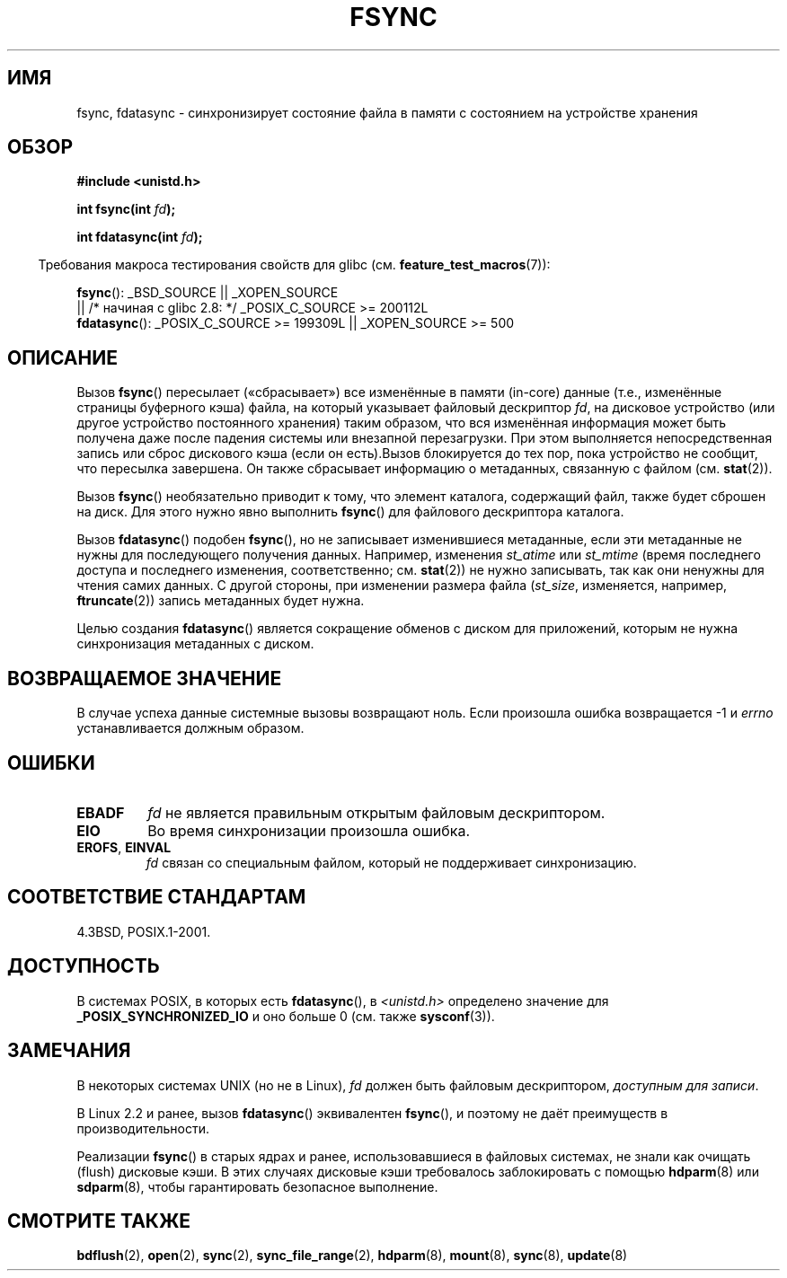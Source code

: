 .\" Hey Emacs! This file is -*- nroff -*- source.
.\"
.\" Copyright 1993 Rickard E. Faith (faith@cs.unc.edu) and
.\" and Copyright 2006 Michael Kerrisk <mtk.manpages@gmail.com>
.\"
.\" Permission is granted to make and distribute verbatim copies of this
.\" manual provided the copyright notice and this permission notice are
.\" preserved on all copies.
.\"
.\" Permission is granted to copy and distribute modified versions of this
.\" manual under the conditions for verbatim copying, provided that the
.\" entire resulting derived work is distributed under the terms of a
.\" permission notice identical to this one.
.\"
.\" Since the Linux kernel and libraries are constantly changing, this
.\" manual page may be incorrect or out-of-date.  The author(s) assume no
.\" responsibility for errors or omissions, or for damages resulting from
.\" the use of the information contained herein.  The author(s) may not
.\" have taken the same level of care in the production of this manual,
.\" which is licensed free of charge, as they might when working
.\" professionally.
.\"
.\" Formatted or processed versions of this manual, if unaccompanied by
.\" the source, must acknowledge the copyright and authors of this work.
.\"
.\" Modified 21 Aug 1994 by Michael Chastain <mec@shell.portal.com>:
.\"   Removed note about old libc (pre-4.5.26) translating to 'sync'.
.\" Modified 15 Apr 1995 by Michael Chastain <mec@shell.portal.com>:
.\"   Added `see also' section.
.\" Modified 13 Apr 1996 by Markus Kuhn <mskuhn@cip.informatik.uni-erlangen.de>
.\"   Added remarks about fdatasync.
.\" Modified 31 Jan 1997 by Eric S. Raymond <esr@thyrsus.com>
.\" Modified 18 Apr 2001 by Andi Kleen
.\"   Fix description to describe what it really does; add a few caveats.
.\" 2006-04-28, mtk, substantial rewrite of various parts.
.\" 2012-02-27 Various changes by Christoph Hellwig <hch@lst.de>
.\"
.\"*******************************************************************
.\"
.\" This file was generated with po4a. Translate the source file.
.\"
.\"*******************************************************************
.TH FSYNC 2 2012\-02\-27 Linux "Руководство программиста Linux"
.SH ИМЯ
fsync, fdatasync \- синхронизирует состояние файла в памяти с состоянием на
устройстве хранения
.SH ОБЗОР
\fB#include <unistd.h>\fP
.sp
\fBint fsync(int \fP\fIfd\fP\fB);\fP
.sp
\fBint fdatasync(int \fP\fIfd\fP\fB);\fP
.sp
.in -4n
Требования макроса тестирования свойств для glibc
(см. \fBfeature_test_macros\fP(7)):
.in
.sp
\fBfsync\fP(): _BSD_SOURCE || _XOPEN_SOURCE
.br
.\" _POSIX_C_SOURCE\ >=\ 200112L only since glibc 2.8
         || /* начиная с glibc 2.8: */ _POSIX_C_SOURCE\ >=\ 200112L
.br
\fBfdatasync\fP(): _POSIX_C_SOURCE\ >=\ 199309L || _XOPEN_SOURCE\ >=\ 500
.SH ОПИСАНИЕ
Вызов \fBfsync\fP() пересылает («сбрасывает») все изменённые в памяти (in\-core)
данные (т.е., изменённые страницы буферного кэша) файла, на который
указывает файловый дескриптор \fIfd\fP, на дисковое устройство (или другое
устройство постоянного хранения) таким образом, что вся изменённая
информация может быть получена даже после падения системы или внезапной
перезагрузки. При этом выполняется непосредственная запись или сброс
дискового кэша (если он есть).Вызов блокируется до тех пор, пока устройство
не сообщит, что пересылка завершена. Он также сбрасывает информацию о
метаданных, связанную с файлом (см. \fBstat\fP(2)).


Вызов \fBfsync\fP() необязательно приводит к тому, что элемент каталога,
содержащий файл, также будет сброшен на диск. Для этого нужно явно выполнить
\fBfsync\fP() для файлового дескриптора каталога.

Вызов \fBfdatasync\fP() подобен \fBfsync\fP(), но не записывает изменившиеся
метаданные, если эти метаданные не нужны для последующего получения
данных. Например, изменения \fIst_atime\fP или \fIst_mtime\fP (время последнего
доступа и последнего изменения, соответственно; см. \fBstat\fP(2)) не нужно
записывать, так как они ненужны для чтения самих данных. С другой стороны,
при изменении размера файла (\fIst_size\fP, изменяется, например,
\fBftruncate\fP(2)) запись метаданных будет нужна.

Целью создания \fBfdatasync\fP() является сокращение обменов с диском для
приложений, которым не нужна синхронизация метаданных с диском.
.SH "ВОЗВРАЩАЕМОЕ ЗНАЧЕНИЕ"
В случае успеха данные системные вызовы возвращают ноль. Если произошла
ошибка возвращается \-1 и \fIerrno\fP устанавливается должным образом.
.SH ОШИБКИ
.TP 
\fBEBADF\fP
\fIfd\fP не является правильным открытым файловым дескриптором.
.TP 
\fBEIO\fP
Во время синхронизации произошла ошибка.
.TP 
\fBEROFS\fP, \fBEINVAL\fP
\fIfd\fP связан со специальным файлом, который не поддерживает синхронизацию.
.SH "СООТВЕТСТВИЕ СТАНДАРТАМ"
4.3BSD, POSIX.1\-2001.
.SH ДОСТУПНОСТЬ
.\" POSIX.1-2001: It shall be defined to -1 or 0 or 200112L.
.\" -1: unavailable, 0: ask using sysconf().
.\" glibc defines them to 1.
В системах POSIX, в которых есть \fBfdatasync\fP(), в \fI<unistd.h>\fP
определено значение для \fB_POSIX_SYNCHRONIZED_IO\fP и оно больше 0 (см. также
\fBsysconf\fP(3)).
.SH ЗАМЕЧАНИЯ
В некоторых системах UNIX (но не в Linux), \fIfd\fP должен быть файловым
дескриптором, \fIдоступным для записи\fP.

В Linux 2.2 и ранее, вызов \fBfdatasync\fP() эквивалентен \fBfsync\fP(), и поэтому
не даёт преимуществ в производительности.

Реализации \fBfsync\fP() в старых ядрах и ранее, использовавшиеся в файловых
системах, не знали как очищать (flush) дисковые кэши. В этих случаях
дисковые кэши требовалось заблокировать с помощью \fBhdparm\fP(8) или
\fBsdparm\fP(8), чтобы гарантировать безопасное выполнение.
.SH "СМОТРИТЕ ТАКЖЕ"
\fBbdflush\fP(2), \fBopen\fP(2), \fBsync\fP(2), \fBsync_file_range\fP(2), \fBhdparm\fP(8),
\fBmount\fP(8), \fBsync\fP(8), \fBupdate\fP(8)
